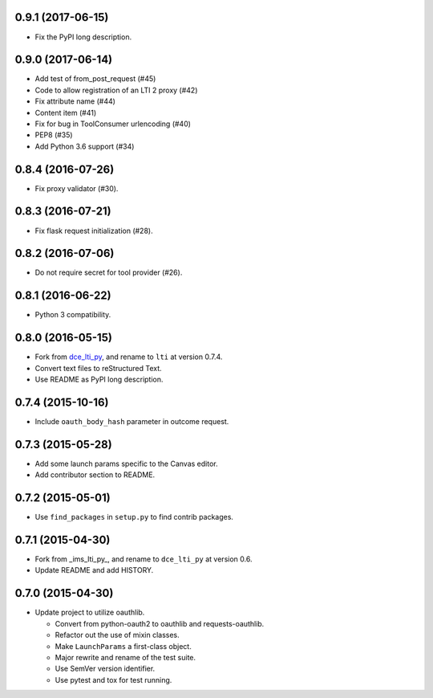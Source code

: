 0.9.1 (2017-06-15)
++++++++++++++++++

* Fix the PyPI long description.

0.9.0 (2017-06-14)
++++++++++++++++++

* Add test of from_post_request (#45)
* Code to allow registration of an LTI 2 proxy (#42)
* Fix attribute name (#44)
* Content item (#41)
* Fix for bug in ToolConsumer urlencoding (#40)
* PEP8 (#35)
* Add Python 3.6 support (#34)

0.8.4 (2016-07-26)
++++++++++++++++++

* Fix proxy validator (#30).

0.8.3 (2016-07-21)
++++++++++++++++++

* Fix flask request initialization (#28).

0.8.2 (2016-07-06)
++++++++++++++++++

* Do not require secret for tool provider (#26).

0.8.1 (2016-06-22)
++++++++++++++++++

* Python 3 compatibility.

0.8.0 (2016-05-15)
++++++++++++++++++

* Fork from dce_lti_py_, and rename to ``lti`` at version 0.7.4.
* Convert text files to reStructured Text.
* Use README as PyPI long description.

.. _dce_lti_py: https://github.com/harvard-dce/dce_lti_py

0.7.4 (2015-10-16)
++++++++++++++++++

* Include ``oauth_body_hash`` parameter in outcome request.

0.7.3 (2015-05-28)
++++++++++++++++++

* Add some launch params specific to the Canvas editor.
* Add contributor section to README.

0.7.2 (2015-05-01)
++++++++++++++++++

* Use ``find_packages`` in ``setup.py`` to find contrib packages.

0.7.1 (2015-04-30)
++++++++++++++++++

* Fork from _ims_lti_py_, and rename to ``dce_lti_py`` at version 0.6.
* Update README and add HISTORY.

.. _ims_lti_py: https://github.com/tophatmonocle/ims_lti_py

0.7.0 (2015-04-30)
++++++++++++++++++

* Update project to utilize oauthlib.

  * Convert from python-oauth2 to oauthlib and requests-oauthlib.
  * Refactor out the use of mixin classes.
  * Make ``LaunchParams`` a first-class object.
  * Major rewrite and rename of the test suite.
  * Use SemVer version identifier.
  * Use pytest and tox for test running.
